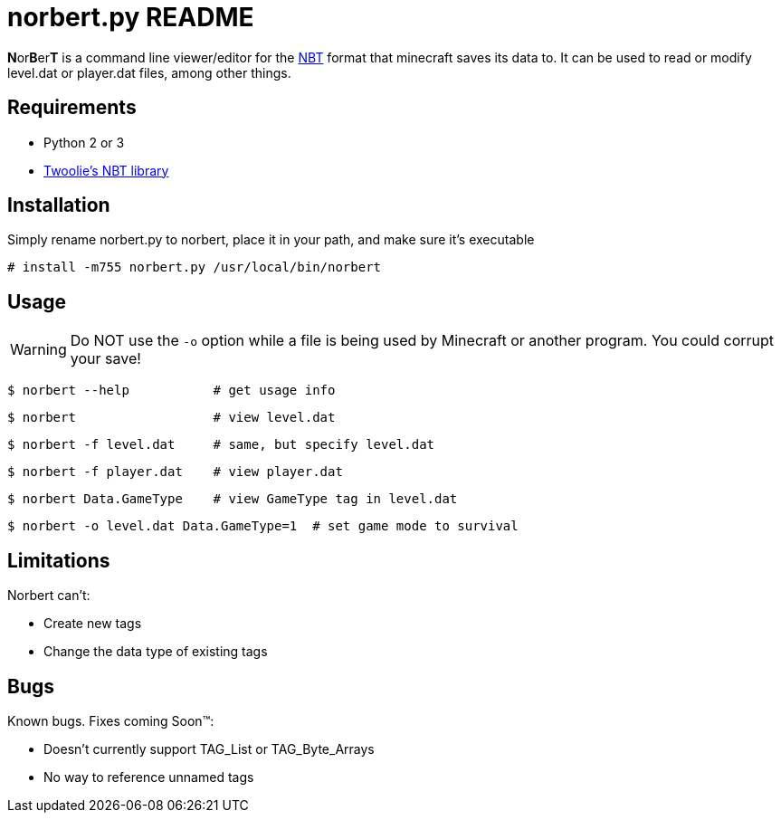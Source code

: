 norbert.py README
=================

**N**or**B**er**T** is a command line viewer/editor for the 
http://web.archive.org/web/20110723210920/http://www.minecraft.net/docs/NBT.txt[NBT]
format that minecraft saves its data to. It can be used to read or modify
level.dat or player.dat files, among other things.

Requirements
------------

* Python 2 or 3
* https://github.com/twoolie/NBT[Twoolie's NBT library]

Installation
------------

Simply rename norbert.py to norbert, place it in your path,
and make sure it's executable

	# install -m755 norbert.py /usr/local/bin/norbert

Usage
-----

WARNING: Do NOT use the `-o` option while a file is being used by Minecraft
or another program. You could corrupt your save!

	$ norbert --help           # get usage info

	$ norbert                  # view level.dat

	$ norbert -f level.dat     # same, but specify level.dat

	$ norbert -f player.dat    # view player.dat

	$ norbert Data.GameType    # view GameType tag in level.dat

	$ norbert -o level.dat Data.GameType=1  # set game mode to survival

Limitations
-----------

Norbert can't:

* Create new tags
* Change the data type of existing tags

Bugs
----

Known bugs. Fixes coming Soon(TM):

* Doesn't currently support TAG_List or TAG_Byte_Arrays
* No way to reference unnamed tags

/////
vim: set syntax=asciidoc ts=4 sw=4 noet:
/////
